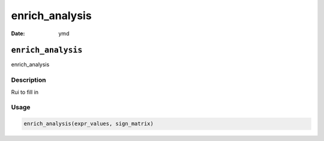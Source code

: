 ===============
enrich_analysis
===============

:Date: ymd

``enrich_analysis``
===================

enrich_analysis

Description
-----------

Rui to fill in

Usage
-----

.. code:: r

   enrich_analysis(expr_values, sign_matrix)
